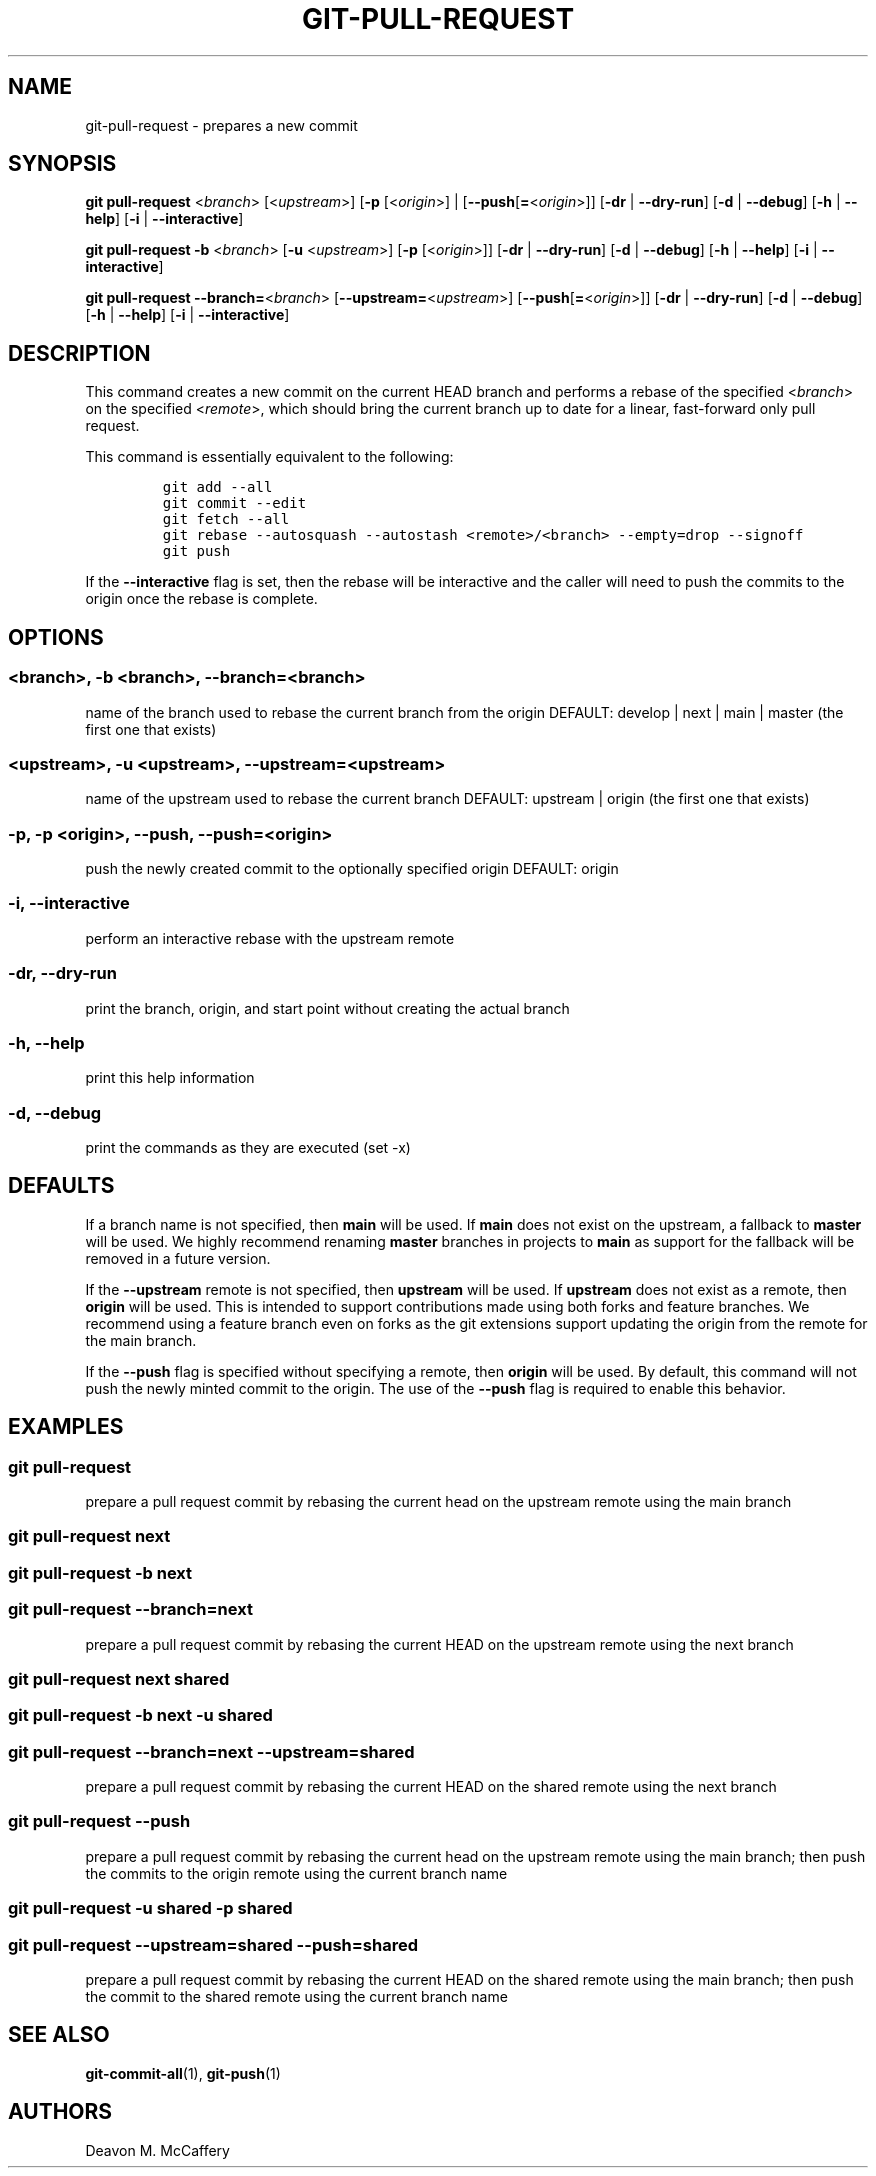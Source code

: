 .TH "GIT-PULL-REQUEST" "1" "January 2, 2022" "Numonic v1.0.0" "Numonic Manual"
.nh \" Turn off hyphenation by default.
.SH NAME
.PP
git-pull-request - prepares a new commit
.SH SYNOPSIS
.PP
\f[B]git\f[R] \f[B]pull-request\f[R] <\f[I]branch\f[R]> [<\f[I]upstream\f[R]>] [\f[B]-p\f[R] [<\f[I]origin\f[R]>] |
[\f[B]--push\f[R][\f[B]=\f[R]<\f[I]origin\f[R]>]] [\f[B]-dr\f[R] | \f[B]--dry-run\f[R]] [\f[B]-d\f[R] |
\f[B]--debug\f[R]] [\f[B]-h\f[R] | \f[B]--help\f[R]] [\f[B]-i\f[R] | \f[B]--interactive\f[R]]
.PP
\f[B]git\f[R] \f[B]pull-request\f[R] \f[B]-b\f[R] <\f[I]branch\f[R]> [\f[B]-u\f[R] <\f[I]upstream\f[R]>] [\f[B]-p\f[R]
[<\f[I]origin\f[R]>]] [\f[B]-dr\f[R] | \f[B]--dry-run\f[R]] [\f[B]-d\f[R] | \f[B]--debug\f[R]] [\f[B]-h\f[R] |
\f[B]--help\f[R]] [\f[B]-i\f[R] | \f[B]--interactive\f[R]]
.PP
\f[B]git\f[R] \f[B]pull-request\f[R] \f[B]--branch=\f[R]<\f[I]branch\f[R]> [\f[B]--upstream=\f[R]<\f[I]upstream\f[R]>]
[\f[B]--push\f[R][\f[B]=\f[R]<\f[I]origin\f[R]>]] [\f[B]-dr\f[R] | \f[B]--dry-run\f[R]] [\f[B]-d\f[R] |
\f[B]--debug\f[R]] [\f[B]-h\f[R] | \f[B]--help\f[R]] [\f[B]-i\f[R] | \f[B]--interactive\f[R]]
.SH DESCRIPTION
.PP
This command creates a new commit on the current HEAD branch and performs a rebase of the specified <\f[I]branch\f[R]>
on the specified <\f[I]remote\f[R]>, which should bring the current branch up to date for a linear, fast-forward only
pull request.
.PP
This command is essentially equivalent to the following:
.IP
.nf
\f[C]
git add --all
git commit --edit
git fetch --all
git rebase --autosquash --autostash <remote>/<branch> --empty=drop --signoff
git push
\f[R]
.fi
.PP
If the \f[B]--interactive\f[R] flag is set, then the rebase will be interactive and the caller will need to push the
commits to the origin once the rebase is complete.
.SH OPTIONS
.SS <branch>, -b <branch>, --branch=<branch>
.PP
name of the branch used to rebase the current branch from the origin DEFAULT: develop | next | main | master (the first
one that exists)
.SS <upstream>, -u <upstream>, --upstream=<upstream>
.PP
name of the upstream used to rebase the current branch DEFAULT: upstream | origin (the first one that exists)
.SS -p, -p <origin>, --push, --push=<origin>
.PP
push the newly created commit to the optionally specified origin DEFAULT: origin
.SS -i, --interactive
.PP
perform an interactive rebase with the upstream remote
.SS -dr, --dry-run
.PP
print the branch, origin, and start point without creating the actual branch
.SS -h, --help
.PP
print this help information
.SS -d, --debug
.PP
print the commands as they are executed (set -x)
.SH DEFAULTS
.PP
If a branch name is not specified, then \f[B]main\f[R] will be used.
If \f[B]main\f[R] does not exist on the upstream, a fallback to \f[B]master\f[R] will be used.
We highly recommend renaming \f[B]master\f[R] branches in projects to \f[B]main\f[R] as support for the fallback will be
removed in a future version.
.PP
If the \f[B]--upstream\f[R] remote is not specified, then \f[B]upstream\f[R] will be used.
If \f[B]upstream\f[R] does not exist as a remote, then \f[B]origin\f[R] will be used.
This is intended to support contributions made using both forks and feature branches.
We recommend using a feature branch even on forks as the git extensions support updating the origin from the remote for
the main branch.
.PP
If the \f[B]--push\f[R] flag is specified without specifying a remote, then \f[B]origin\f[R] will be used.
By default, this command will not push the newly minted commit to the origin.
The use of the \f[B]--push\f[R] flag is required to enable this behavior.
.SH EXAMPLES
.SS git pull-request
.PP
prepare a pull request commit by rebasing the current head on the upstream remote using the main branch
.SS git pull-request next
.SS git pull-request -b next
.SS git pull-request --branch=next
.PP
prepare a pull request commit by rebasing the current HEAD on the upstream remote using the next branch
.SS git pull-request next shared
.SS git pull-request -b next -u shared
.SS git pull-request --branch=next --upstream=shared
.PP
prepare a pull request commit by rebasing the current HEAD on the shared remote using the next branch
.SS git pull-request --push
.PP
prepare a pull request commit by rebasing the current head on the upstream remote using the main branch; then push the
commits to the origin remote using the current branch name
.SS git pull-request -u shared -p shared
.SS git pull-request --upstream=shared --push=shared
.PP
prepare a pull request commit by rebasing the current HEAD on the shared remote using the main branch; then push the
commit to the shared remote using the current branch name
.SH SEE ALSO
.PP
\f[B]git-commit-all\f[R](1), \f[B]git-push\f[R](1)
.SH AUTHORS
Deavon M. McCaffery
